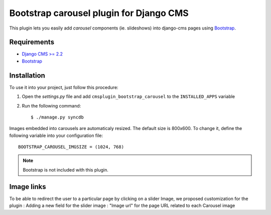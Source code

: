 ========================================
Bootstrap carousel plugin for Django CMS
========================================

This plugin lets you easily add *carousel* components (ie. slideshows)
into django-cms pages using `Bootstrap
<http://twitter.github.com/bootstrap/>`_.

Requirements
============

* `Django CMS >= 2.2 <http://django-cms.org>`_
* `Bootstrap <http://twitter.github.com/bootstrap/>`_

Installation
============

To use it into your project, just follow this procedure:

#. Open the *settings.py* file and add ``cmsplugin_bootstrap_carousel`` to the
   ``INSTALLED_APPS`` variable

#. Run the following command::

    $ ./manage.py syncdb

Images embedded into carousels are automaticaly resized. The default
size is 800x600. To change it, define the following variable into your
configuration file::

  BOOTSTRAP_CAROUSEL_IMGSIZE = (1024, 768)

.. note::

    Bootstrap is not included with this plugin.

Image links
============
To be able to redirect the user to a particular page by clicking on a slider Image, we proposed customization for the plugin : 
Adding a new field for the slider image : "Image url" for the page URL related to each Carousel image

